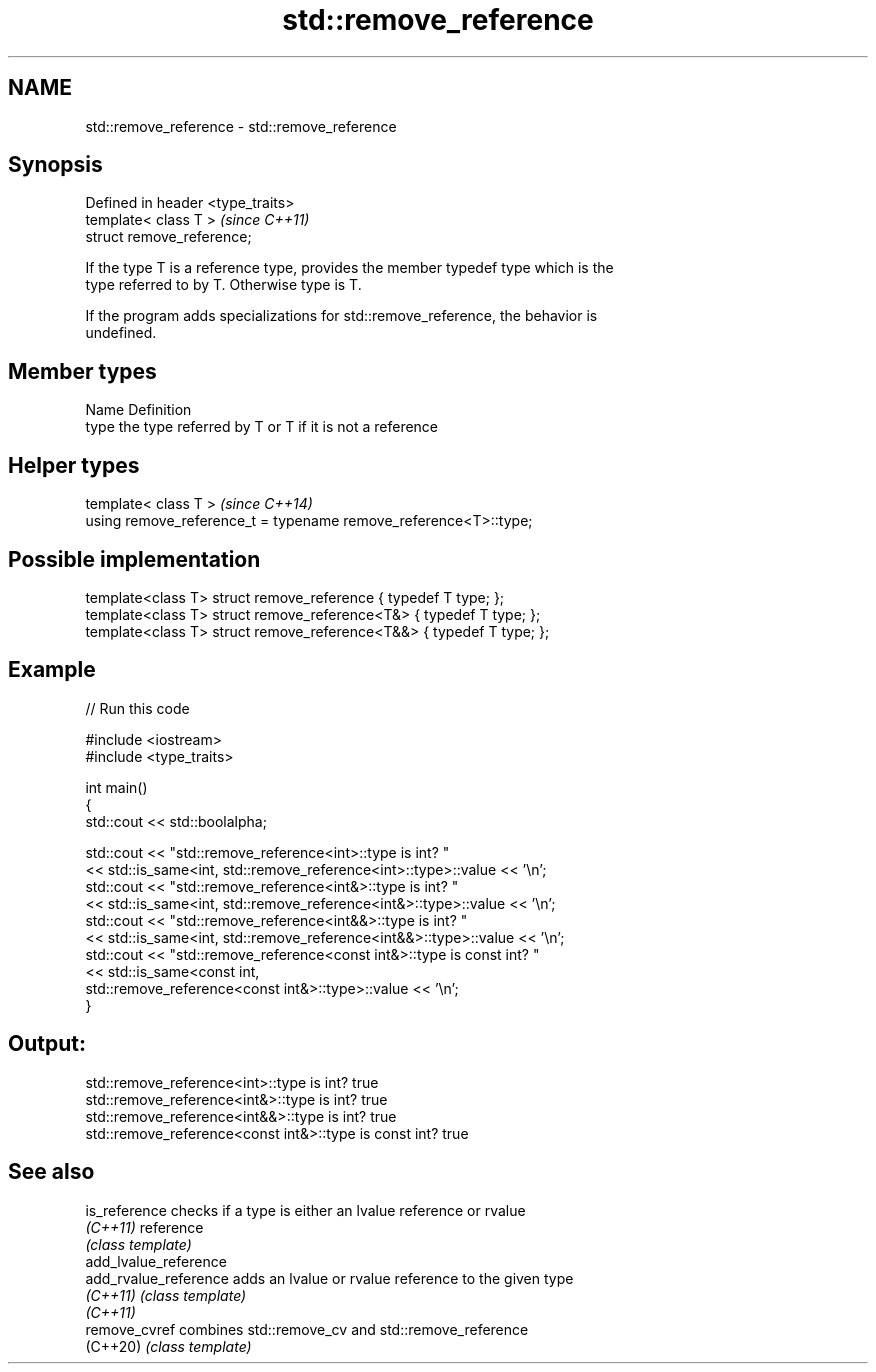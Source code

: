 .TH std::remove_reference 3 "2024.06.10" "http://cppreference.com" "C++ Standard Libary"
.SH NAME
std::remove_reference \- std::remove_reference

.SH Synopsis
   Defined in header <type_traits>
   template< class T >              \fI(since C++11)\fP
   struct remove_reference;

   If the type T is a reference type, provides the member typedef type which is the
   type referred to by T. Otherwise type is T.

   If the program adds specializations for std::remove_reference, the behavior is
   undefined.

.SH Member types

   Name Definition
   type the type referred by T or T if it is not a reference

.SH Helper types

   template< class T >                                             \fI(since C++14)\fP
   using remove_reference_t = typename remove_reference<T>::type;

.SH Possible implementation

   template<class T> struct remove_reference { typedef T type; };
   template<class T> struct remove_reference<T&> { typedef T type; };
   template<class T> struct remove_reference<T&&> { typedef T type; };

.SH Example


// Run this code

 #include <iostream>
 #include <type_traits>

 int main()
 {
     std::cout << std::boolalpha;

     std::cout << "std::remove_reference<int>::type is int? "
               << std::is_same<int, std::remove_reference<int>::type>::value << '\\n';
     std::cout << "std::remove_reference<int&>::type is int? "
               << std::is_same<int, std::remove_reference<int&>::type>::value << '\\n';
     std::cout << "std::remove_reference<int&&>::type is int? "
               << std::is_same<int, std::remove_reference<int&&>::type>::value << '\\n';
     std::cout << "std::remove_reference<const int&>::type is const int? "
               << std::is_same<const int,
                               std::remove_reference<const int&>::type>::value << '\\n';
 }

.SH Output:

 std::remove_reference<int>::type is int? true
 std::remove_reference<int&>::type is int? true
 std::remove_reference<int&&>::type is int? true
 std::remove_reference<const int&>::type is const int? true

.SH See also

   is_reference         checks if a type is either an lvalue reference or rvalue
   \fI(C++11)\fP              reference
                        \fI(class template)\fP
   add_lvalue_reference
   add_rvalue_reference adds an lvalue or rvalue reference to the given type
   \fI(C++11)\fP              \fI(class template)\fP
   \fI(C++11)\fP
   remove_cvref         combines std::remove_cv and std::remove_reference
   (C++20)              \fI(class template)\fP
